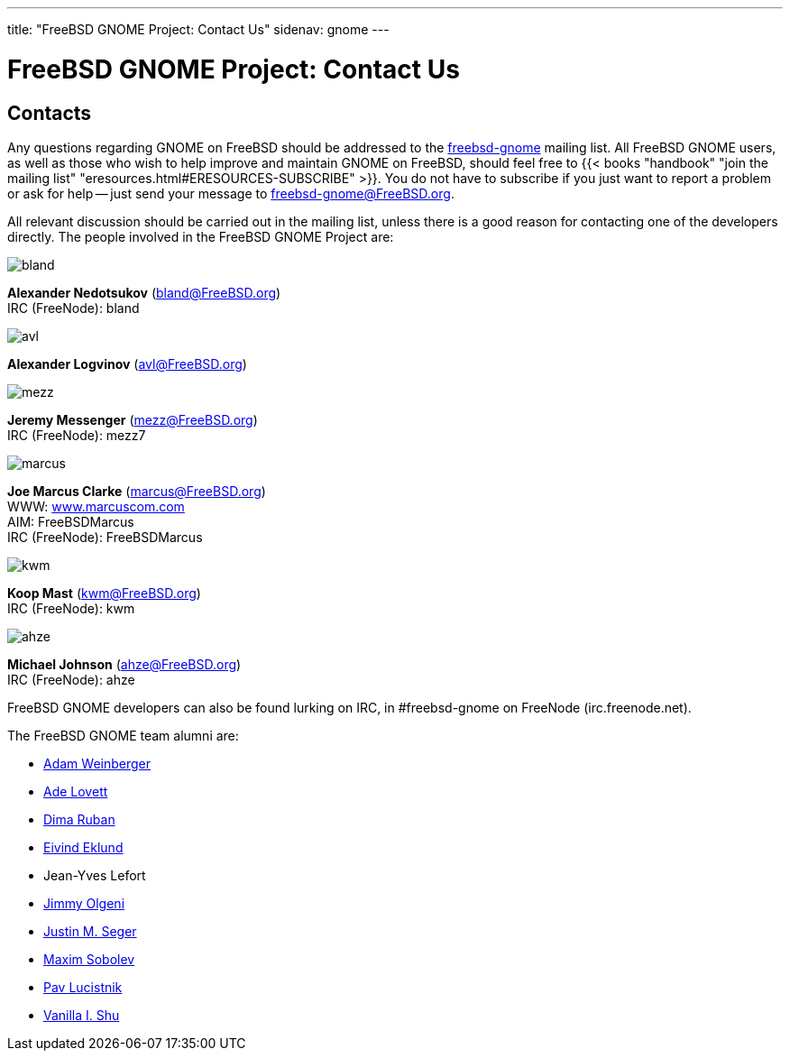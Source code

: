 ---
title: "FreeBSD GNOME Project: Contact Us"
sidenav: gnome
--- 

= FreeBSD GNOME Project: Contact Us

== Contacts

Any questions regarding GNOME on FreeBSD should be addressed to the mailto:freebsd-gnome@FreeBSD.org[freebsd-gnome] mailing list. All FreeBSD GNOME users, as well as those who wish to help improve and maintain GNOME on FreeBSD, should feel free to {{< books "handbook" "join the mailing list" "eresources.html#ERESOURCES-SUBSCRIBE" >}}. You do not have to subscribe if you just want to report a problem or ask for help -- just send your message to freebsd-gnome@FreeBSD.org.

All relevant discussion should be carried out in the mailing list, unless there is a good reason for contacting one of the developers directly. The people involved in the FreeBSD GNOME Project are:

image::../../gifs/gnome/gnome.png[bland]
*Alexander Nedotsukov* (bland@FreeBSD.org) +
IRC (FreeNode): bland

image::../../gifs/gnome/gnome.png[avl]
*Alexander Logvinov* (avl@FreeBSD.org)

image::../../gifs/gnome/mezz.jpg[mezz]
*Jeremy Messenger* (mezz@FreeBSD.org) +
IRC (FreeNode): mezz7

image::../../gifs/gnome/marcus.jpg[marcus]
*Joe Marcus Clarke* (marcus@FreeBSD.org) +
WWW: http://www.marcuscom.com/[www.marcuscom.com] +
AIM: FreeBSDMarcus +
IRC (FreeNode): FreeBSDMarcus

image::../../gifs/gnome/kwm.jpg[kwm]
*Koop Mast* (kwm@FreeBSD.org) +
IRC (FreeNode): kwm

image::../../gifs/gnome/ahze.jpg[ahze]
*Michael Johnson* (ahze@FreeBSD.org) +
IRC (FreeNode): ahze

FreeBSD GNOME developers can also be found lurking on IRC, in #freebsd-gnome on FreeNode (irc.freenode.net).

The FreeBSD GNOME team alumni are:

* mailto:adamw@FreeBSD.org[Adam Weinberger]
* mailto:ade@FreeBSD.org[Ade Lovett]
* mailto:dima@FreeBSD.org[Dima Ruban]
* mailto:eivind@FreeBSD.org[Eivind Eklund]
* Jean-Yves Lefort
* mailto:olgeni@FreeBSD.org[Jimmy Olgeni]
* mailto:jseger@FreeBSD.org[Justin M. Seger]
* mailto:sobomax@FreeBSD.org[Maxim Sobolev]
* mailto:pav@FreeBSD.org[Pav Lucistnik]
* mailto:vanilla@FreeBSD.org[Vanilla I. Shu]
